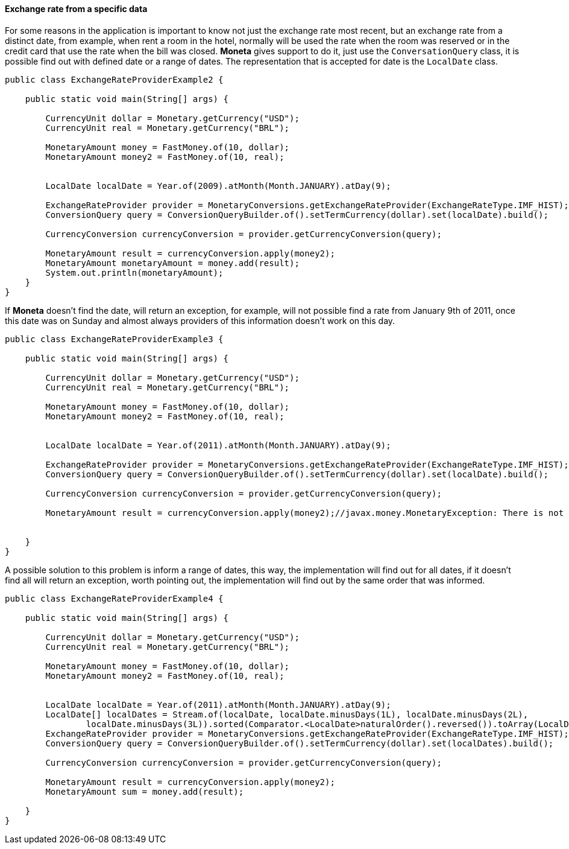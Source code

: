 
==== Exchange rate from a specific data

For some reasons in the application is important to know not just the exchange rate most recent, but an exchange rate from a distinct date, from example, when rent a room in the hotel, normally will be used the rate when the room was reserved or in the credit card that use the rate when the bill was closed. **Moneta** gives support to do it, just use the `ConversationQuery` class, it is possible find out with defined date or a range of dates. The representation that is accepted for date is the `LocalDate` class.


[source,java]
----
public class ExchangeRateProviderExample2 {

    public static void main(String[] args) {

        CurrencyUnit dollar = Monetary.getCurrency("USD");
        CurrencyUnit real = Monetary.getCurrency("BRL");

        MonetaryAmount money = FastMoney.of(10, dollar);
        MonetaryAmount money2 = FastMoney.of(10, real);


        LocalDate localDate = Year.of(2009).atMonth(Month.JANUARY).atDay(9);

        ExchangeRateProvider provider = MonetaryConversions.getExchangeRateProvider(ExchangeRateType.IMF_HIST);
        ConversionQuery query = ConversionQueryBuilder.of().setTermCurrency(dollar).set(localDate).build();

        CurrencyConversion currencyConversion = provider.getCurrencyConversion(query);

        MonetaryAmount result = currencyConversion.apply(money2);
        MonetaryAmount monetaryAmount = money.add(result);
        System.out.println(monetaryAmount);
    }
}
----


If **Moneta** doesn't find the date, will return an exception, for example, will not possible find a rate from January 9th of 2011, once this date was on Sunday and almost always providers of this information doesn't work on this day.


[source,java]
----
public class ExchangeRateProviderExample3 {

    public static void main(String[] args) {

        CurrencyUnit dollar = Monetary.getCurrency("USD");
        CurrencyUnit real = Monetary.getCurrency("BRL");

        MonetaryAmount money = FastMoney.of(10, dollar);
        MonetaryAmount money2 = FastMoney.of(10, real);


        LocalDate localDate = Year.of(2011).atMonth(Month.JANUARY).atDay(9);

        ExchangeRateProvider provider = MonetaryConversions.getExchangeRateProvider(ExchangeRateType.IMF_HIST);
        ConversionQuery query = ConversionQueryBuilder.of().setTermCurrency(dollar).set(localDate).build();

        CurrencyConversion currencyConversion = provider.getCurrencyConversion(query);

        MonetaryAmount result = currencyConversion.apply(money2);//javax.money.MonetaryException: There is not exchange on day 2011-01-09 to rate to  rate on IFMRateProvider.


    }
}
----


A possible solution to this problem is inform a range of dates, this way, the implementation will find out for all dates, if it doesn't find all will return an exception, worth pointing out, the implementation will find out by the same order that was informed.


[source,java]
----
public class ExchangeRateProviderExample4 {

    public static void main(String[] args) {

        CurrencyUnit dollar = Monetary.getCurrency("USD");
        CurrencyUnit real = Monetary.getCurrency("BRL");

        MonetaryAmount money = FastMoney.of(10, dollar);
        MonetaryAmount money2 = FastMoney.of(10, real);


        LocalDate localDate = Year.of(2011).atMonth(Month.JANUARY).atDay(9);
        LocalDate[] localDates = Stream.of(localDate, localDate.minusDays(1L), localDate.minusDays(2L),
                localDate.minusDays(3L)).sorted(Comparator.<LocalDate>naturalOrder().reversed()).toArray(LocalDate[]::new);
        ExchangeRateProvider provider = MonetaryConversions.getExchangeRateProvider(ExchangeRateType.IMF_HIST);
        ConversionQuery query = ConversionQueryBuilder.of().setTermCurrency(dollar).set(localDates).build();

        CurrencyConversion currencyConversion = provider.getCurrencyConversion(query);

        MonetaryAmount result = currencyConversion.apply(money2);
        MonetaryAmount sum = money.add(result);

    }
}
----